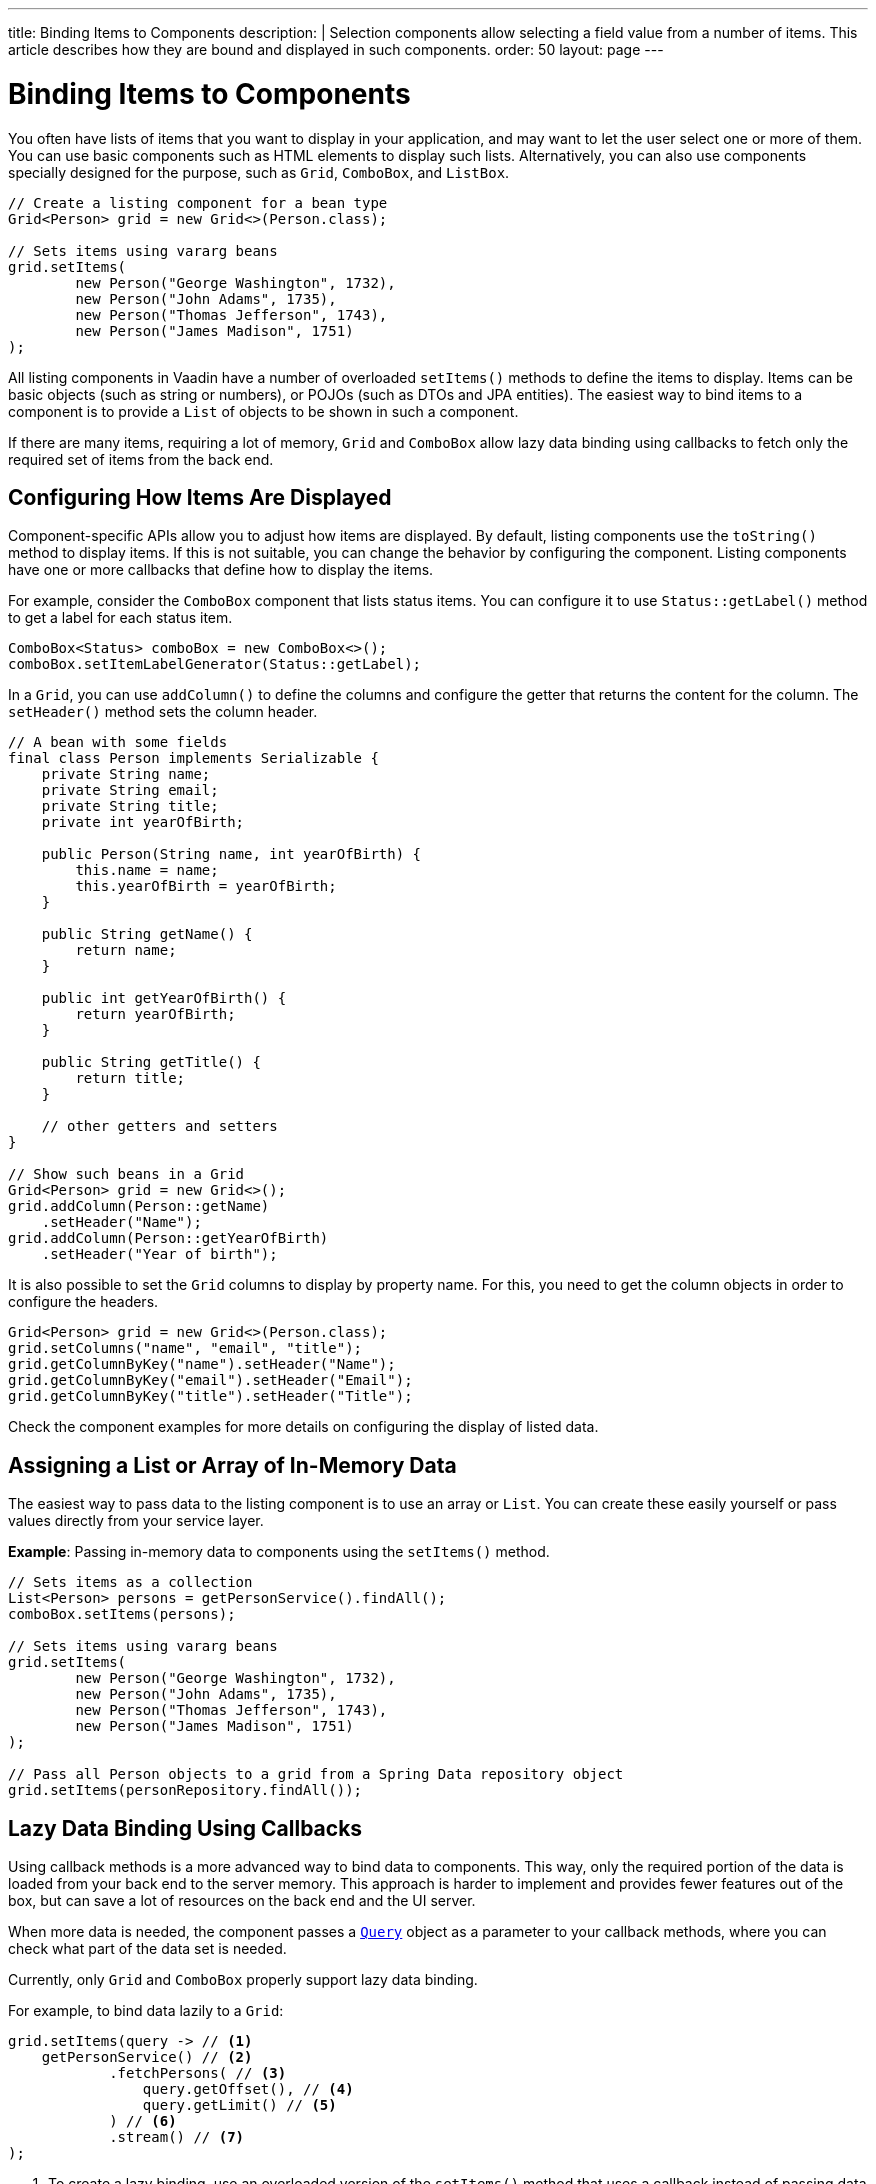 ---
title: Binding Items to Components
description: |
  Selection components allow selecting a field value from a number of items.
  This article describes how they are bound and displayed in such components.
order: 50
layout: page
---

= Binding Items to Components

You often have lists of items that you want to display in your application, and may want to let the user select one or more of them.
You can use basic components such as HTML elements to display such lists.
Alternatively, you can also use components specially designed for the purpose, such as `Grid`, `ComboBox`, and `ListBox`.

[source,java]
----
// Create a listing component for a bean type
Grid<Person> grid = new Grid<>(Person.class);

// Sets items using vararg beans
grid.setItems(
        new Person("George Washington", 1732),
        new Person("John Adams", 1735),
        new Person("Thomas Jefferson", 1743),
        new Person("James Madison", 1751)
);
----

All listing components in Vaadin have a number of overloaded [methodname]`setItems()` methods to define the items to display.
Items can be basic objects (such as string or numbers), or POJOs (such as DTOs and JPA entities).
The easiest way to bind items to a component is to provide a [classname]`List` of objects to be shown in such a component.

If there are many items, requiring a lot of memory, `Grid` and `ComboBox` allow lazy data binding using callbacks to fetch only the required set of items from the back end.

== Configuring How Items Are Displayed

Component-specific APIs allow you to adjust how items are displayed.
By default, listing components use the [methodname]`toString()` method to display items.
If this is not suitable, you can change the behavior by configuring the component.
Listing components have one or more callbacks that define how to display the items.

For example, consider the `ComboBox` component that lists status items.
You can configure it to use [methodname]`Status::getLabel()` method to get a label for each status item.

[source,java]
----
ComboBox<Status> comboBox = new ComboBox<>();
comboBox.setItemLabelGenerator(Status::getLabel);
----

In a `Grid`, you can use [methodname]`addColumn()` to define the columns and configure the getter that returns the content for the column.
The [methodname]`setHeader()` method sets the column header.

[source,java]
----
// A bean with some fields
final class Person implements Serializable {
    private String name;
    private String email;
    private String title;
    private int yearOfBirth;

    public Person(String name, int yearOfBirth) {
        this.name = name;
        this.yearOfBirth = yearOfBirth;
    }

    public String getName() {
        return name;
    }

    public int getYearOfBirth() {
        return yearOfBirth;
    }

    public String getTitle() {
        return title;
    }

    // other getters and setters
}

// Show such beans in a Grid
Grid<Person> grid = new Grid<>();
grid.addColumn(Person::getName)
    .setHeader("Name");
grid.addColumn(Person::getYearOfBirth)
    .setHeader("Year of birth");
----

It is also possible to set the `Grid` columns to display by property name.
For this, you need to get the column objects in order to configure the headers.

[source,java]
----
Grid<Person> grid = new Grid<>(Person.class);
grid.setColumns("name", "email", "title");
grid.getColumnByKey("name").setHeader("Name");
grid.getColumnByKey("email").setHeader("Email");
grid.getColumnByKey("title").setHeader("Title");
----

Check the component examples for more details on configuring the display of  listed data.

== Assigning a List or Array of In-Memory Data

The easiest way to pass data to the listing component is to use an array or [classname]`List`.
You can create these easily yourself or pass values directly from your service layer.

*Example*: Passing in-memory data to components using the [methodname]`setItems()` method.

[source,java]
----
// Sets items as a collection
List<Person> persons = getPersonService().findAll();
comboBox.setItems(persons);

// Sets items using vararg beans
grid.setItems(
        new Person("George Washington", 1732),
        new Person("John Adams", 1735),
        new Person("Thomas Jefferson", 1743),
        new Person("James Madison", 1751)
);

// Pass all Person objects to a grid from a Spring Data repository object
grid.setItems(personRepository.findAll());
----

== Lazy Data Binding Using Callbacks

Using callback methods is a more advanced way to bind data to components.
This way, only the required portion of the data is loaded from your back end to the server memory.
This approach is harder to implement and provides fewer features out of the box, but can save a lot of resources on the back end and the UI server.

When more data is needed, the component passes a link:https://vaadin.com/api/platform/{moduleMavenVersion:com.vaadin:vaadin}/com/vaadin/flow/data/provider/Query.html[[classname]`Query`] object as a parameter to your callback methods, where you can check what part of the data set is needed.

Currently, only `Grid` and `ComboBox` properly support lazy data binding.

For example, to bind data lazily to a `Grid`:

[source,java]
----
grid.setItems(query -> // <1>
    getPersonService() // <2>
            .fetchPersons( // <3>
                query.getOffset(), // <4>
                query.getLimit() // <5>
            ) // <6>
            .stream() // <7>
);
----
<1> To create a lazy binding, use an overloaded version of the [methodname]`setItems()` method that uses a callback instead of passing data directly to the component.
<2> Typically, you call your service layer from the callback, as is done here.
<3> Use the query object's properties to limit the data you pass from the back end to the component.
<4> The link:https://vaadin.com/api/platform/{moduleMavenVersion:com.vaadin:vaadin}/com/vaadin/flow/data/provider/Query.html#getOffset()[_offset_] refers to the first index of the item to fetch.
<5> The link:https://vaadin.com/api/platform/{moduleMavenVersion:com.vaadin:vaadin}/com/vaadin/flow/data/provider/Query.html#getLimit()[_limit_] refers to the number of items to fetch.
<6> The properties of a [classname]`Query` object are determined by the component when it creates the [classname]`Query` object.
<7> In this example, it is assumed that the back end returns a [classname]`List`, so we need to convert it to a [classname]`Stream`.

The example above works well with JDBC back ends, where you can request a set of rows from a given index.
Vaadin executes your data binding call in paged manner, so it is possible to bind also to "paging back ends", such as Spring Data-based solutions.

For example, to do lazy data binding from a Spring Data Repository to `Grid`:

[source,java]
----
grid.setItems(query -> {
    return repository.findAll( // <1>
            PageRequest.of(query.getPage(), // <2>
                           query.getPageSize()) // <3>
    ).stream(); // <4>
});
----

<1> Call a Spring Data repository to obtain the requested result set.
<2> The query object contains a shorthand for a zero-based page index.
<3> The query object also contains page size.
<4> Return a stream of items from the Spring Data [classname]`Page` object.

[[data-binding.data-provider.lazy-sorting]]
=== Sorting with Lazy Data Binding

For efficient lazy data binding, sorting needs to have already been done at the back end.
By default, `Grid` makes all columns appear sortable in the UI.
You need to manually declare which columns are actually sortable.
Otherwise, the UI may indicate that some columns are sortable, but nothing happens if you try to sort them.
With lazy data binding, you need to pass the hints that `Grid` provides in the [classname]`Query` object to your back-end logic.

For example, to enable sortable lazy data binding to a Spring Data repository:

[source,java]
----
public void bindWithSorting() {
    Grid<Person> grid = new Grid<>(Person.class);
    grid.setSortableColumns("name", "email"); // <1>
    grid.addColumn(person -> person.getTitle())
        .setHeader("Title")
        	.setKey("title").setSortable(true); // <2>
    grid.setItems(VaadinSpringDataHelpers.fromPagingRepository(repo)); // <3>
}
----
<1> If you are using property-name-based column definition, `Grid` columns can be made sortable by their property names.
The [methodname]`setSortableColumns()` method makes columns with given identifiers sortable and all others non-sortable.
<2> Alternatively, define a key to your columns, which will be passed to the callback, and define the column to be sortable.
<3> In the callback, you need to convert the Vaadin-specific sort information to whatever your back end understands.
In this example, we are using Spring Data and a Vaadin Spring Data utility method to convert the values.
This utility method also passes the sort information to our back-end call and returns the constructed callback.
If you are using DTOs or otherwise want to customize binding to a Spring Data-based back end, the [classname]`VaadinSpringDataHelpers` class also contains [methodname]`toSpringPageRequest()` and [methodname]`toSpringDataSort()` methods to convert Vaadin query hints to their corresponding Spring Data relatives.

=== Filtering with Lazy Data Binding

Note that, for the lazy data to be efficient, filtering needs to be done at the back end.
For instance, if you provide a text field to limit the results shown in a `Grid`, you need to make your callbacks handle the filter.

For example, to handle filterable lazy data binding to a Spring Data
repository in `Grid`:

[source,java]
----
public void initFiltering() {
    filterTextField.setValueChangeMode(ValueChangeMode.LAZY); // <1>
    filterTextField.addValueChangeListener(e -> listPersonsFilteredByName(e.getValue())); // <2>
}

private void listPersonsFilteredByName(String filterString) {
    String likeFilter = "%" + filterString + "%";// <3>
    grid.setItems(q -> repo
        .findByNameLikeIgnoreCase(
            likeFilter, // <4>
            PageRequest.of(q.getPage(), q.getPageSize()))
        .stream());
}
----

<1> The lazy data binding mode is optimal for filtering purposes.
Queries to the back end are only done when a user makes a small pause while typing.
<2> When a value-change event occurs, you should reset the data binding to use the new filter.
<3> The example back end uses SQL behind the scenes, so the filter string is wrapped in `%` characters to match anywhere in the text.
<4> Pass the filter to your back end in the binding.

You can combine both filtering and sorting in your data binding callbacks.

Consider a `ComboBox` as an another example of lazy-loaded data filtering.
The lazy-loaded binding in `ComboBox` is always filtered by the string typed in by the user.
Initially, when there is no filter input yet, the filter is an empty string.

*The `ComboBox` examples below use the new data API available since Vaadin 18, where the item count query is not needed in order to fetch items.*

For example, you can handle filterable lazy data binding to a Spring Data repository as follows:

[source,java]
----
ComboBox<Person> cb = new ComboBox<>();
cb.setItems(
         query -> repo.findByNameLikeIgnoreCase(
                 // Add `%` marks to filter for an SQL "LIKE" query
                 "%" + query.getFilter().orElse("") + "%",
                 PageRequest.of(query.getPage(), query.getPageSize()))
                 .stream()
);
----

The above example uses a fetch callback to lazy-load items, and the `ComboBox` will fetch more items as the user scrolls the dropdown, until there are no more items returned.
If you want to have the dropdown's scrollbar reflect the exact number of items matching the filter, an optional item count callback can be used, as shown in the following example:

[source,java]
----
cb.setItems(
         query -> repo.findByNameLikeIgnoreCase(
                 "%" + query.getFilter().orElse("") + "%",
                 PageRequest.of(query.getPage(), query.getPageSize()))
                 .stream(),
         query -> (int) repo.countByNameLikeIgnoreCase(
                 "%" + query.getFilter().orElse("") + "%"));
----

If you want to filter items with a type other than a string, you can provide a filter converter with the fetch callback to get the right type of filter for the fetch query:

[source,java]
----
ComboBox<Person> cb = new ComboBox<>();
cb.setPattern("\\d+");
cb.setPreventInvalidInput(true);
cb.setItemsWithFilterConverter(
     query -> getPersonService()
             .fetchPersonsByAge(query.getFilter().orElse(null), // <1>
                     query.getOffset(), query.getLimit())
             .stream(),
     textFilter -> textFilter.isEmpty() ? null // <2>
             : Integer.parseInt(textFilter));
----
<1> [classname]`Query` object contains the filter of type returned by given converter.
<2> The second callback is used to convert the filter from the combo box text on the client side into an appropriate value for the back end.

=== Improving Scrolling Behavior

With simple lazy data binding, the component does not know how many items are actually available.
When a user scrolls to the end of the scrollable area, `Grid` polls your callbacks for more items.
If new items are found, these are added to the component.
This causes the relative scrollbar to behave in a strange way as new items are added on the fly.
The usability can be improved by providing an estimate of the actual number of items in the binding code.
The adjustment happens through a [classname]`DataView` instance, which is returned by the [methodname]`setItems()` method.

For example, to configure the estimate of rows and how the "virtual row count" is adjusted when the user scrolls down:

[source,java]
----
GridLazyDataView<Person> dataView = grid.setItems(query -> { // <1>
    return getPersonService()
            .fetchPersons(query.getOffset(), query.getLimit())
            .stream();
});

dataView.setItemCountEstimate(1000); // <2>
dataView.setItemCountEstimateIncrease(500); // <3>
----

<1> When assigning the callback, a data view object is returned.
This can be configured directly or saved for later adjustments.
<2> If you have a rough estimate of rows, passing this to the component improves the user experience.
For example, users can scroll directly to the end of the result set.
<3> You can also configure how `Grid` adjusts its estimate of available rows.
With this configuration, if the back end returns an item for index 1000, the scrollbar is adjusted as if there were 1,500 items in the `Grid`.

A count callback has to be provided in order to get a similar user experience to that of assigning data directly.
Note that in many back ends, counting the number of results can be an intensive operation.

[source,java]
----
dataView.setItemCountCallback(q -> getPersonService().getPersonCount());
----

== Accessing Currently Shown Items

You may need to get a handle to all items shown in a listing component.
For example, add-ons or generic helpers might want to do something with the data that is currently listed in the component.
For such a purposes, the supertype of data views can be accessed with the [methodname]`getGenericDataView()` method.

[CAUTION]
Calling certain methods in data views can be an expensive operation.
 For example, particularly with lazy data binding, calling [methodname]`grid.getGenericDataView().getItems()` will cause the whole data set to be loaded from the back end.

For example, you can export persons listed in a `Grid` to a CSV file as follows:

[source,java]
----
private void exportToCsvFile(Grid<Person> grid)
        throws FileNotFoundException, IOException {
    GridDataView<Person> dataView = grid.getGenericDataView();
    FileOutputStream fout = new FileOutputStream(new File("/tmp/export.csv"));

    dataView.getItems().forEach(person -> {
        try {
            fout.write((person.getFullName() + ", " + person.getEmail() +"\n").getBytes());
        } catch (IOException ex) {
            throw new RuntimeException(ex);
        }
    });
    fout.close();
}
----

If you have assigned your items as in-memory data, you have more methods available in a list data view object.
You can get the reference to that as a return value of the [methodname]`setItems()` method or through the [methodname]`getListDataView()` method.
It is then possible to get the next or previous item to a certain item.
Of course, this can be done by saving the original data structure,
but this way you can implement a generic UI logic without dependencies on the assigned data.

For example, you can programmatically select the next item in a `Grid`, if a current value is selected and there is a next item after it.
[source,java]
----
List<Person> allPersons = repo.findAll();
GridListDataView<Person> gridDataView = grid.setItems(allPersons);

Button selectNext = new Button("Next", e -> {
    grid.asSingleSelect().getOptionalValue().ifPresent(p -> {
        gridDataView.getNextItem(p).ifPresent(
                next -> grid.select(next)
        );
    });
});
----

== Updating the Displayed Data

A typical scenario in Vaadin apps is that data displayed in, for example, a `Grid` component, is edited elsewhere in the application.
Editing the item elsewhere does not automatically update the UI in a listing component.
An easy way to refresh the component's content is to call [methodname]`setItems()` again with the fresh data.
Alternatively, you can use finer-grained APIs in the `DataView` to update just a portion of the dataset.

For example, you can modify one or more fields of a displayed item and notify
`Grid` about the updates to the item through [methodname]`DataView::refreshItem()`.
This would modify only one specific item, not the whole data set.

[source,java]
----
Person person = new Person();
person.setName("Jorma");
person.setEmail("old@gmail.com");

GridListDataView<Person> gridDataView = grid.setItems(person);

Button modify = new Button("Modify data", e -> {
    person.setEmail("new@gmail.com");

    // The component shows the old email until notified of changes
    gridDataView.refreshItem(person);
});
----

Alternatively, if you have bound a mutable [classname]`List` to your component, you can use helper methods in the list data view to add or remove items.
You can also obtain an item count by hooking to the item count change event or request the item count directly.

For example, it is possible to use a mutation method and listen for an item
count change through the list data view, as follows:

[source,java]
----
// The initial data
ArrayList<String> items = new ArrayList<>(Arrays.asList("foo", "bar"));

// Get the data view when binding it to a component
Select<String> select = new Select<>();
SelectListDataView<String> dataView = select.setItems(items);

TextField newItemField = new TextField("Add new item");
Button addNewItem = new Button("Add", e -> {
        // Adding through the data view API mutates the data source
        dataView.addItem(newItemField.getValue());
});
Button remove = new Button("Remove selected", e-> {
        // Same for removal
        dataView.removeItem(select.getValue());
});

// Hook to item count change event
dataView.addItemCountChangeListener(e ->
        Notification.show(" " + e.getItemCount() + " items available"));

// Request the item count directly
Span itemCountSpan = new Span("Total Item Count: " + dataView.getItemCount());
----

=== Sorting of In-memory Data

Let us consider the `Grid` as an example of a component with a sorting API.
`Grid` rows are automatically sortable by columns that have a property type that implements [interfacename]`Comparable`.
By defining a custom [classname]`Comparator`, you can also make other columns sortable.
Alternatively, you can override the default behavior of columns with comparable types.

For example, to make the sorting of string-typed columns case-insensitive:

[source,java]
----
grid.addColumn(Person::getName)
        .setHeader("Name")
        // Override the default sorting
        .setComparator(Comparator.comparing(person ->
                    person.getName().toLowerCase()));
----

Note that this kind of sorting is only supported for in-memory data.
See <<data-binding.data-provider.lazy-sorting>> for how to sort lazy-loaded data.

It is possible to sort a collection of bound items with the [classname]`DataView` API, either by setting a [classname]`Comparator` or a sort order for a given bean field.
Sort orders or [classname]`Comparator` instances can be added or removed, as well.

For example, you can define custom sorting through the [classname]`DataView` API as follows:

[source,java]
----
// You get a DataView when setting the items
GridListDataView<Person> dataView = grid
        .setItems(personRepository.findAll());

// Change the sort order of items collection
dataView.setSortOrder(Person::getName, SortDirection.ASCENDING);

// Add a secondary sort order to the existing sort order
dataView.addSortOrder(Person::getTitle, SortDirection.ASCENDING);

// Remove sorting completely (undoes the settings done above)
dataView.removeSorting();
----

== Filtering In-Memory Data

If you are using an in-memory data set, you can also apply filters through the data view object.
The filtered list is automatically updated to the UI.

For example, you can use a list data view to filter items based on a property as follows:

[source,java]
----
List<Person> allPersons = repo.findAll();
GridListDataView<Person> gridDataView = grid.setItems(allPersons);

// Filter Persons younger 20 years
gridDataView.setFilter(p -> p.getAge() < 20);

// Remove filters completely (undoes the settings done above)
gridDataView.removeFilters();
----

== Recycling Data Binding Logic

In large applications, you typically have multiple places where you display the same data type in a listing component.
You can use various approaches to share the lazy data binding logic.

One way is to use a domain-object-specific component implementation by extending a listing component to handle the application-specific data binding.
This approach also allows you to share other common configuration aspects.

[source,java]
----
@SpringComponent
@Scope(ConfigurableBeanFactory.SCOPE_PROTOTYPE)
public class PersonGrid extends Grid<Person> {

    public PersonGrid(@Autowired PersonRepository repo) {
        super(Person.class);

        // Make the lazy binding
        setItems(q -> repo.findAll(
                PageRequest.of(q.getPage(), q.getPageSize())).stream());

        // Make other common/default configuration
        setColumns("name", "email");
    }

}
----

You can also use a static helper method to bind the data as follows:

[source,java]
----
public static void listItems(Grid<Person> grid, PersonRepository repository) {
    grid.setItems(query -> repository.findAll(
            PageRequest.of(query.getPage(), query.getPageSize())).stream());
}
----

You can create a separate data provider class.
The following example uses only the [classname]`FetchCallBack`, but you can also implement a full data provider by, for example, extending [classname]`AbstractbackendDataProvider`.

[source,java]
----
@SpringComponent
public class PersonDataProvider implements CallbackDataProvider.FetchCallback<Person, Void> {

    @Autowired
    PersonRepository repo;

    @Override
    public Stream<Person> fetch(Query<Person, Void> query) {
        return repo.findAll(PageRequest.of(query.getPage(),
                query.getPageSize())).stream();
    }

}

personGrid.setItems(dataProvider);
----


[.discussion-id]
8D0BFB55-CF96-456D-9312-9018D9413CA2

